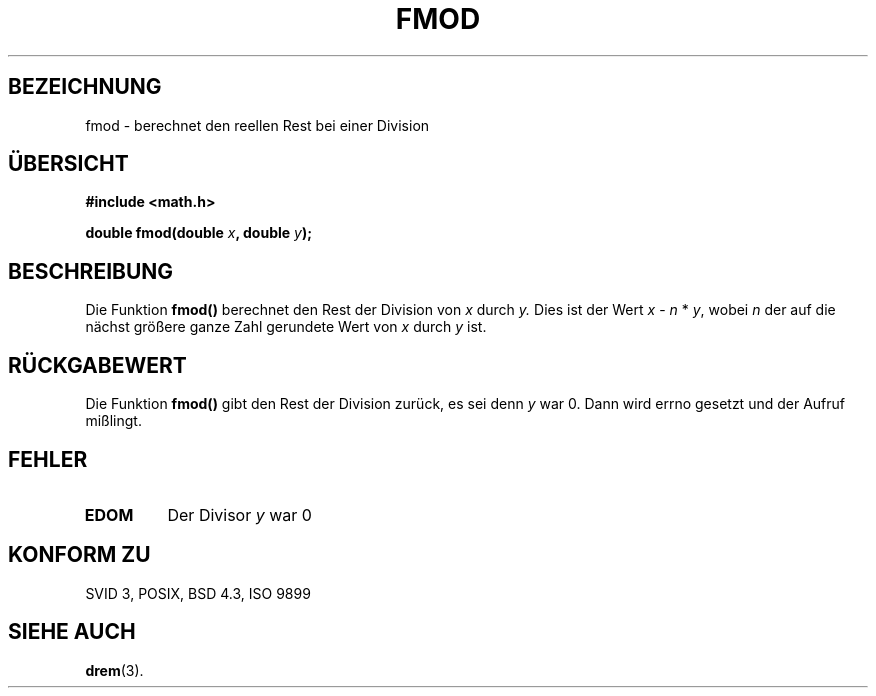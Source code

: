 .\" Copyright 1993 David Metcalfe (david@prism.demon.co.uk)
.\"
.\" Permission is granted to make and distribute verbatim copies of this
.\" manual provided the copyright notice and this permission notice are
.\" preserved on all copies.
.\"
.\" Permission is granted to copy and distribute modified versions of this
.\" manual under the conditions for verbatim copying, provided that the
.\" entire resulting derived work is distributed under the terms of a
.\" permission notice identical to this one
.\" 
.\" Since the Linux kernel and libraries are constantly changing, this
.\" manual page may be incorrect or out-of-date.  The author(s) assume no
.\" responsibility for errors or omissions, or for damages resulting from
.\" the use of the information contained herein.  The author(s) may not
.\" have taken the same level of care in the production of this manual,
.\" which is licensed free of charge, as they might when working
.\" professionally.
.\" 
.\" Formatted or processed versions of this manual, if unaccompanied by
.\" the source, must acknowledge the copyright and authors of this work.
.\"
.\" References consulted:
.\"     Linux libc source code
.\"     Lewine's _POSIX Programmer's Guide_ (O'Reilly & Associates, 1991)
.\"     386BSD man pages
.\" Modified Sat Jul 24 19:36:29 1993 by Rik Faith (faith@cs.unc.edu)
.\"
.\" Translated into german by Markus Schmitt (fw@math.uni-sb.de)
.\"
.TH FMOD 3 "2. Juli 1996" "" "Bibliotheksfunktionen"
.\"
.SH BEZEICHNUNG
fmod - berechnet den reellen Rest bei einer Division
.SH "ÜBERSICHT"
.nf
.B #include <math.h>
.sp
.BI "double fmod(double " x ", double " y );
.fi
.SH BESCHREIBUNG
Die Funktion
.B fmod()
berechnet den Rest der Division von
.I x
durch
.I y.
Dies ist der Wert
.IR x " - " n " * " y ", wobei " n 
der auf die nächst größere ganze Zahl gerundete Wert von 
.I x
durch
.I y
ist.
.SH "RÜCKGABEWERT"
Die Funktion
.B fmod()
gibt den Rest der Division zurück, es sei denn
.I y 
war 0.
Dann wird errno gesetzt und der Aufruf mißlingt.
.SH FEHLER
.TP
.B EDOM
Der Divisor
.I y
war 0
.SH "KONFORM ZU"
SVID 3, POSIX, BSD 4.3, ISO 9899
.SH "SIEHE AUCH"
.BR drem (3).

